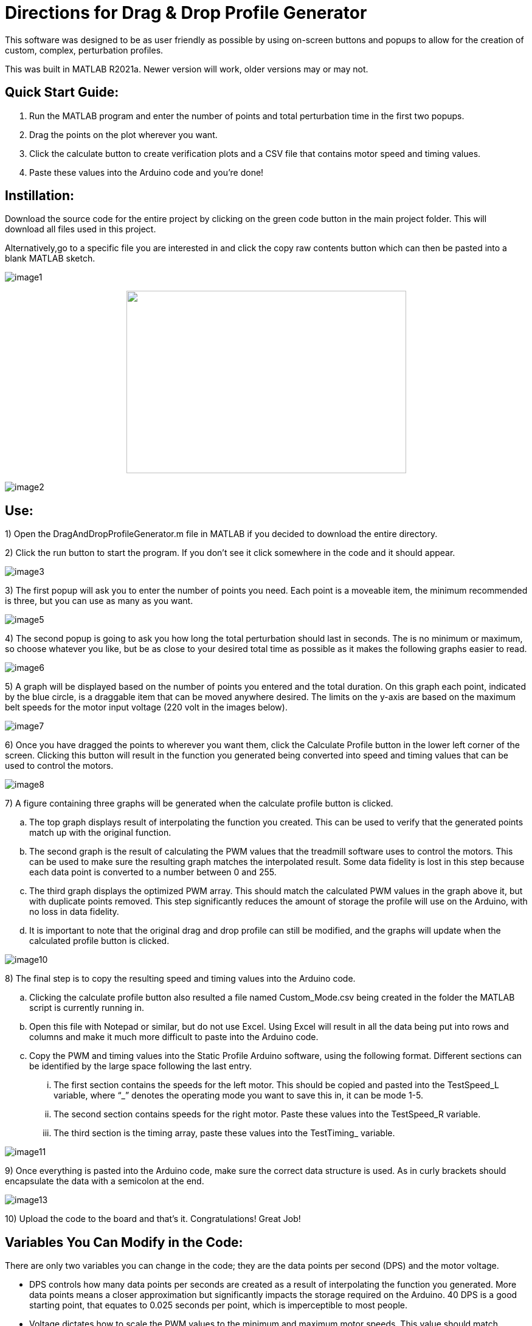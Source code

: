 = Directions for Drag & Drop Profile Generator

This software was designed to be as user friendly as possible by using
on-screen buttons and popups to allow for the creation of custom,
complex, perturbation profiles.

This was built in MATLAB R2021a. Newer version will work, older versions
may or may not.

== Quick Start Guide:

[arabic]
. Run the MATLAB program and enter the number of points and total
perturbation time in the first two popups.
. Drag the points on the plot wherever you want.
. Click the calculate button to create verification plots and a CSV file
that contains motor speed and timing values.
. Paste these values into the Arduino code and you’re done!

== Instillation:

Download the source code for the entire project by clicking on the green
code button in the main project folder. This will download all files
used in this project.

Alternatively,go to a specific file you are interested in and click the copy raw
contents button which can then be pasted into a blank MATLAB sketch.


image:Images/media/image1.png[]

++++
<p align="center">
  <img width="460" height="300" src="https://github.com/Robert-Knutson/Treadmill/tree/main/Drag%20%26%20Drop%20Profile%20Generator/Images/media">
</p>
++++

image:Images/media/image2.png[]

== Use:

[arabic]
1)  Open the DragAndDropProfileGenerator.m file in MATLAB if you decided
to download the entire directory.

2)  Click the run button to start the program. If you don’t see it click somewhere
in the code and it should appear.

image:Images/media/image3.png[]

3)  The first popup will ask you to enter the number of points you need. Each
point is a moveable item, the minimum recommended is three, but you can
use as many as you want.

image:Images/media/image5.png[]

4)  The second popup is going to ask you how long the total perturbation should
last in seconds. The is no minimum or maximum, so choose whatever you
like, but be as close to your desired total time as possible as it makes
the following graphs easier to read.

image:Images/media/image6.png[]

5)  A graph will be displayed based on the number of points you entered and
the total duration. On this graph each point, indicated by the blue
circle, is a draggable item that can be moved anywhere desired. The
limits on the y-axis are based on the maximum belt speeds for the motor
input voltage (220 volt in the images below).

image:Images/media/image7.png[]

6)  Once you have dragged the points to wherever you want them, click the
Calculate Profile button in the lower left corner of the screen.
Clicking this button will result in the function you generated being
converted into speed and timing values that can be used to control the
motors.

image:Images/media/image8.png[]

7)  A figure containing three graphs will be generated when the calculate
profile button is clicked.
[loweralpha]
.. The top graph displays result of interpolating the function you
created. This can be used to verify that the generated points match up
with the original function.
.. The second graph is the result of calculating the PWM values that the
treadmill software uses to control the motors. This can be used to make
sure the resulting graph matches the interpolated result. Some data
fidelity is lost in this step because each data point is converted to a
number between 0 and 255.
.. The third graph displays the optimized PWM array. This should match
the calculated PWM values in the graph above it, but with duplicate
points removed. This step significantly reduces the amount of storage
the profile will use on the Arduino, with no loss in data fidelity.
.. It is important to note that the original drag and drop profile can
still be modified, and the graphs will update when the calculated
profile button is clicked.

image:Images/media/image10.png[]

[arabic]
8)  The final step is to copy the resulting speed and timing values into
the Arduino code.
[loweralpha]
.. Clicking the calculate profile button also resulted a file named
Custom_Mode.csv being created in the folder the MATLAB script is
currently running in.
.. Open this file with Notepad or similar, but do not use Excel. Using
Excel will result in all the data being put into rows and columns and
make it much more difficult to paste into the Arduino code.
.. Copy the PWM and timing values into the Static Profile Arduino
software, using the following format. Different sections can be
identified by the large space following the last entry.
[lowerroman]
... The first section contains the speeds for the left motor. This
should be copied and pasted into the TestSpeed_L variable, where “_”
denotes the operating mode you want to save this in, it can be mode 1-5.
... The second section contains speeds for the right motor. Paste these
values into the TestSpeed_R variable.
... The third section is the timing array, paste these values into the
TestTiming_ variable.

image:Images/media/image11.png[]


9)  Once everything is pasted into the Arduino code, make sure the correct data
structure is used. As in curly brackets should encapsulate the data with
a semicolon at the end.

image:Images/media/image13.png[]

10)  Upload the code to the board and that’s it. Congratulations! Great
Job!

== Variables You Can Modify in the Code:

There are only two variables you can change in the code; they are the
data points per second (DPS) and the motor voltage.

* DPS controls how many data points per seconds are created as a result
of interpolating the function you generated. More data points means a
closer approximation but significantly impacts the storage required on
the Arduino. 40 DPS is a good starting point, that equates to 0.025
seconds per point, which is imperceptible to most people.
* Voltage dictates how to scale the PWM values to the minimum and
maximum motor speeds. This value should match whatever the motor is
going to be connected to and can be either 110 or 220.

